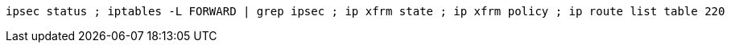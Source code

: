 :source-highlighter: rouge

[source,shell]
----
ipsec status ; iptables -L FORWARD | grep ipsec ; ip xfrm state ; ip xfrm policy ; ip route list table 220
----
